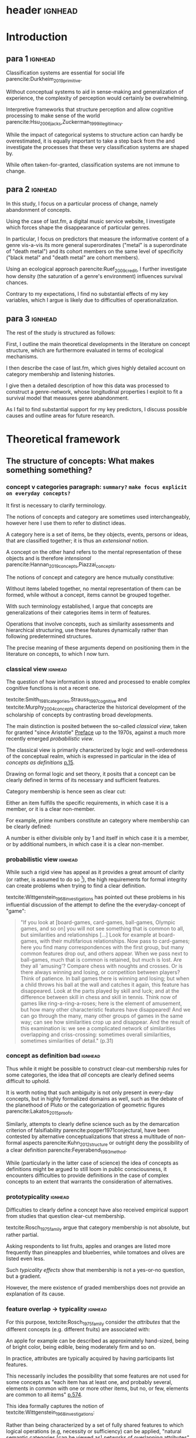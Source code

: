 #+latex_class: article_usual2
# erases make title
# #+BIND: org-export-latex-title-command ""

# fucks all the maketitlestuff just to be sure
# #+OPTIONS: num:nil
#+OPTIONS: toc:nil
# #+OPTIONS: toc:nil#+TITLE: #+AUTHOR: #+DATE: 
# #+OPTIONS: h:5




# -*- org-export-babel-evaluate: nil -*-

* header :ignhead:
#+latex: \input{./title_page}

# #+TOC: headlines 3
#+latex: \tableofcontents



* Introduction
** para 1 :ignhead:

Classification systems are essential for social life parencite:Durkheim_2019_primitive. 
# 
Without conceptual systems to aid in sense-making and generalization of experience, the complexity of perception would certainly be overwhelming. 
# 
Interpretive frameworks that structure perception and allow cognitive processing to make sense of the world parencite:Hsu_2006_jacks,Zuckerman_1999_illegitimacy. 
# 
While the impact of categorical systems to structure action can hardly be overestimated, it is equally important to take a step back from the and investigate the processes that these very classification systems are shaped by.
# 
While often taken-for-granted, classification systems are not immune to change. 


** para 2 :ignhead:
# 
In this study, I focus on a particular process of change, namely abandonment of concepts. 
# 
Using the case of last.fm, a digital music service website, I investigate which forces shape the disappearance of particular genres. 
#
In particular, I focus on predictors that measure the informative content of a genre vis-a-vis its more general superordinates ("metal" is a superordinate of "death metal") and its cohort members on the same level of specificity ("black metal" and "death metal" are cohort members). 
#
Using an ecological approach parencite:Ruef_2009_credit, I further investigate how density (the saturation of a genre's environment) influences survival chances. 
#
Contrary to my expectations, I find no substantial effects of my key variables, which I argue is likely due to difficulties of operationalization. 
#

** para 3 :ignhead:
# 
The rest of the study is structured as follows: 
#
First, I outline the main theoretical developments in the literature on concept structure, which are furthermore evaluated in terms of ecological mechanisms. 
# 
I then describe the case of last.fm, which gives highly detailed account on category membership and listening histories. 
#
I give then a detailed description of how this data was processed to construct a genre-network, whose longitudinal properties I exploit to fit a survival model that measures genre abandonment. 
#
As I fail to find substantial support for my key predictors, I discuss possible causes and outline areas for future research. 


* Theoretical framework
** The structure of concepts: What makes something something? 
*** concept v categories paragraph: ~summary?~ ~make focus explicit on everyday concepts?~


It first is necessary to clarify terminology. 
# 
The notions of concepts and category are sometimes used interchangeably, however here I use them to refer to distinct ideas. 
# 
A category here is a set of items, be they objects, events, persons or ideas, that are classified together; it is thus an /extensional/ notion. 
# 
A concept on the other hand refers to the mental representation of these objects and is therefore /intensional/ parencite:Hannan_2019_concepts,Piazzai_concepts. 
# 
The notions of concept and category are hence mutually constitutive: 
# 
Without items labeled together, no mental representation of them can be formed, while without a concept, items cannot be grouped together. 
# 
With such terminology established, I argue that concepts are generalizations of their categories items in term of features. 
#
Operations that involve concepts, such as similarity assessments and hierarchical structuring, use these features dynamically rather than following predetermined structures. 
#
The precise meaning of these arguments depend on positioning them in the literature on concepts, to which I now turn. 

# ~is apple an item~
# ~is easier to explain that way~
# ~if i say concept typicality, i need relations between concepts first~
# ~check what terms Rosch uses~


*** classical view :ignhead:
# 
The question of how information is stored and processed to enable complex cognitive functions is not a recent one. 
#
textcite:Smith_1981_categories,Strauss_1997_cognitive and textcite:Murphy_2004_concepts characterize the historical development of the scholarship of concepts by contrasting broad developments. 
#
The main distinction is posited between the so-called /classical view/, taken for granted "since Aristotle" [[parencite:Smith_1981_categories][Preface]] up to the 1970s, against a much more recently emerged /probabilistic view/. 
# 
The classical view is primarily characterized by logic and well-orderedness of the conceptual realm, which is expressed in particular in the idea of /concepts as definitions/ [[parencite:Murphy_2004_concepts][p.15]].  
#
Drawing on formal logic and set theory, it posits that a concept can be clearly defined in terms of its necessary and sufficient features. 
# 
Category membership is hence seen as clear cut: 
# 
Either an item fulfills the specific requirements, in which case it is a member, or it is a clear non-member. 
# 
For example, prime numbers constitute an category where membership can be clearly defined: 
# 
A number is either divisible only by 1 and itself in which case it is a member, or by additional numbers, in which case it is a clear non-member. 
# 

*** probabilistic view :ignhead:
While such a rigid view has appeal as it provides a great amount of clarity (or rather, is assumed to do so [fn::A more situated analysis might evaluate the taken-for-grantedness of the classical view through a theoretical lens of logocentrism parencite:derrida2016grammatology or a bureaucratic institutional logic parencite:thornton_2012_logics]), the high requirements for formal integrity can create problems when trying to find a clear definition. 
# 
textcite:Wittgenstein_1968_investigations has pointed out these problems in his influential discussion of the attempt to define the the everyday-concept of "game":

#+begin_quote
"If you look at [board-games, card-games, ball-games, Olympic games, and so on] you will not see something that is common to all, but similarities and relationships [...] Look for example at board-games, with their multifarious relationships. Now pass to card-games; here you find many correspondences with the first group, but many common features drop out, and others appear. When we pass next to ball-games, much that is common is retained, but much is lost. Are they all 'amusing'? Compare chess with noughts and crosses. Or is there always winning and losing, or competition between players? Think of patience. In ball games there is winning and losing; but when a child throws his ball at the wall and catches it again, this feature has disappeared. Look at the parts played by skill and luck; and at the difference between skill in chess and skill in tennis. Think now of games like ring-a-ring-a-roses; here is the element of amusement, but how many other characteristic features have disappeared! And we can go through the many, many other groups of games in the same way; can see how similarities crop up and disappear. And the result of this examination is: we see a complicated network of similarities overlapping and criss-crossing: sometimes overall similarities, sometimes similarities of detail." (p.31)
#+end_quote

*** concept as definition bad :ignhead:
# 
Thus while it might be possible to construct clear-cut membership rules for some categories, the idea that /all/ concepts are clearly defined seems difficult to uphold.
#
It is worth noting that such ambiguity is not only present in every-day concepts, but in highly formalized domains as well, such as the debate of the planethood of Pluto or the categorization of geometric figures parencite:Lakatos_2015_proofs.
# 
Similarly, attempts to clearly define science such as by the demarcation criterion of falsifiability parencite:popper1971conjectural, have been contested by alternative conceptualizations that stress a multitude of non-formal aspects parencite:Kuhn_2012_structure or outright deny the possibility of a clear definition parencite:Feyerabend_1993_method. 
# 
While (particularly in the latter case of science) the idea of concepts as definitions might be argued to still loom in public consciousness, it encounters difficulties to provide definitions in the case of complex concepts to an extent that warrants the consideration of alternatives. 

*** prototypicality :ignhead:

Difficulties to clearly define a concept have also received empirical support from studies that question clear-cut membership. 
#
textcite:Rosch_1975_family argue that category membership is not absolute, but rather partial. 
#
Asking respondents to list fruits, apples and oranges are listed more frequently than pineapples and blueberries, while tomatoes and olives are listed even less. 
#
Such /typicality effects/ show that membership is not a yes-or-no question, but a gradient. 
# 
However, the mere existence of graded memberships does not provide an explanation of its cause. 

# However, graded memberships still leaves open the question of how a concept (for example, fruit) is structured. 
# 


# without concept, items cannot be labelled together



*** feature overlap -> typicality :ignhead:

For this purpose, textcite:Rosch_1975_family consider the /attributes/ that the different concepts (e.g. different fruits) are associated with: 
# 
An apple for example can be described as approximately hand-sized, being of bright color, being edible, being moderately firm and so on. 
# 
In practice, attributes are typically acquired by having participants list features. 
# 
This necessarily includes the possibility that some features are not used for some concepts as "each item has at least one, and probably several, elements in common with one or more other items, but no, or few, elements are common to all items" [[parencite:Rosch_1975_family][p.574]]. 
# 
This idea formally captures the notion of textcite:Wittgenstein_1968_investigations: 
# 
Rather than being characterized by a set of fully shared features to which logical operations (e.g, necessity or sufficiency) can be applied, "natural semantic categories [can be viewed as] networks of overlapping attributes" [[parencite:Rosch_1975_family][p.575]].
# 
Graded membership of items can hence be explained as "the extent to which they [...] have attributes which overlap those of other members of the category" (ibid.). 
# 
The "attributes of other members of the category" can then be abstracted into a generalization which consists of the features that are typical of the category (e.g. fruit): 
# 
The reason then why olives and tomatoes are /atypical/ fruit is that they lack or have only few fruit features (e.g. sweetness, bright-colored, approximately hand-sized), while these features are strongly present in apples and oranges which therefore receive high typicality values. 

# These /feature lists/ can then be used to generate abstractions for each concept by weighing how much each feature was listed for a particular concept. 

*** exemplar vs prototype theory :ignhead:

textcite:Smith_1981_categories and Murphy (citeyear:Murphy_2004_concepts,Murphy_2016_exemplar) refer to these abstractions of feature lists as the /prototype/ theory. 
# 
An alternative theory is the /exemplar/ approach. 
# 
While both rely on the features of items for categorization, the exemplar approach differs in that it does not assume that abstractions are formed but rather posits that many item instances are stored. 
# 
For example, the concept of an orange is then not seen as an abstraction of features, but as the set of objects label as oranges that an individual has encountered so far. 
# 
Exemplar theories can explain the limitations of the classical view (in particularly variation in typicality) however the emphasis on specific instances may underestimate the propensity to generalize [[parencite:Markman_1999_representation][p.247]] or provide only limited explanation of induction parencite:Murphy_2016_exemplar. 
# 
While there are certainly occasions where people rely on specific instances, the current study focuses on everyday concepts in which I consider generalization as proposed by the prototype view to be more adequate. 


*** schema ~currently unclear what level of orange/fruit is~ :ignhead:
# 
So far the prototype theory has been presented as a /feature list/ in which features may differentiated by their importance to the concept. 
# 
However, some features are difficult to represent coherently in an unstructured list. 
# 
For example, the color of a typical fruit can be red or yellow, but hardly both at the same time. 
#
To capture such variation, textcite:Markman_1999_representation has proposed "structured representations" as a specialization of the prototype view; I refer to this view here however as the /schema/ approach as this term seems to have become more established parencite:Murphy_2004_concepts). 
#
In this view, a concept has a number of dimensions (or slots) in which all possible values are weighted by typicality.
# 
This notion of typical values can be captured more precisely through the concept of a /probability distribution function/, which specifies the probability (typicality) for each position on a slot. 
# 
Probability distributions can be defined over nominal, ordinal or continuous slots. 
# 
For example, the "color" slot of the concept of fruit displays the highest values for bright colors such as red or yellow whereas darker colors like green or brown receive lower values. 
# 
The 'size' slot would give highest values to medium, (apple- or orange-sized) fruits, while the extremes (very small, e.g. berries or  very large, e.g. pineapples) would receive lower values. 
#  
A complete schema of a concept can therefore be conceptualized as a collection of probability functions which for each slot describe the typicality of possible values. 
# 
The contribution of the schema view is hence a refinement of the prototype view as the slots are in many aspects equivalent to features. 
# 
Just as it is not necessary that all concepts have the same features, it is not necessary that all have the same slots: 
# 
Typicality ratings of a ~category member~ (e.g. apple to fruit) does then depend both on how many slots are "alignable" [[parencite:Markman_1999_representation][p.131]] between the item and the prototype as well how well the probability distributions of these alignable differences coincide.[fn::Schemas also allow the specifications of relations between slots. For example, it is not the entire orange that is edible, but only the pulp, whereas in the case of apples, the peel is edible as well. While such specifications allow to describe concepts in much more detail, they require an account of the structure (in this case, that fruits are  have a peel and pulp). In terms of everyday concepts, in particular the musical genres investigated in this study, an account of the internal structure beyond features (or their probability distributions) has not yet been developed.]



# which - given the probabilistic framework that replaced the classical view - can vary in the degree to which they are associated with the concept.
# 
# For example, the feature of sweetness may be a highly influential one for the concept of fruit, that of size might be moderately important, and the thickness of the peel might only have limited influence. 
# # maybe add schema stuff here
# Exemplar theory however argues sees concepts as collections of objects. 
# # 
# Each encounter with an object is stored, resulting in large list of objects experiences to which new instances are compared. 



** Relations between Concepts
Concepts are not just relevant in terms of their features, but also in terms of their relation to other concepts. 
#
One way in which concepts can be considered to be linked is by their degree of abstraction:
# 
The concepts "fruit", "apple" or "Elstar" can all refer to the same object, however the concepts differ in their degree of specificity. 
# 
The question hence arises how these different levels of abstraction are related to each other.[fn::Questions such the relation between everyday situations and level of specificity or individual-level variation in specificity constitute separate issues which are discussed by [[textcite:Murphy_2004_concepts][p.197]].]
# 

*** Hierarchical Relations: tree structure bad ~necessary?~ :ignhead:
# add references? 

# "Animals" for example refers to a much more general category than does "mammals", while "dogs" and "cats" are even more specific concepts. 
# #
# What is however less obvious is the relations between these concepts at different levels of abstraction. 
# 
The example of a plant taxonomy shows a well ordered hierarchical structure that represents a tree parencite:Collins_1969_retrieval. 
# 
In such a model, a general concept stem branches out into a few sub-concepts, which in turn are the basis for even more fine-grained twig-like concepts. 
#
At each level, a concept has one (and only one) superordinate concept from which it inherits features.
# 
Category memberships is therefore transitive as all Elstars and Jonagolds are apples as well as fruits, and all apples are fruit. 
#
Furthermore, there is no "cross-branching" between once separated concept links: no apple is also a member of the "vegetable" category. 
# 
An valuable contribution of this perspective is its ability to explain the location of feature values. 
#
In particular, it posits that features are only stored at the level of abstraction for which they are relevant, and "passed down" the branches parencite:Collins_1969_retrieval. 
# 
For example, it argues that we do not need to store the feature "is edible" for every fruit we have a concept of separately, but that the "is edible" feature is stored only once in a general "fruit" class which all specific fruit concepts inherit. 
#
However, this model has the substantial requirement of explicitly stored links between different levels to allow concepts to retrieve features of their superordinates. 
# 
While such hierarchical structure is a computationally efficient way of storing information, its relatively high rigidity raises the question if such a structure would be flexible enough for use in everyday life.[fn::The scholars most associated with the taxonomic feature structure, textcite:Collins_1969_retrieval seem to have been aware of the limited applicability of the strictly hierarchical conceptualization (p.242, also see [[textcite:Quillian_1966_memory][p.6]] and [[textcite:Quillian_1988_memory][p.88]]). However this has not prevented scholars both approving parencite:Hannan_2019_concepts and disapproving parencite:Sloman_1998_tree,Steyvers_2005_structure,Murphy_2004_concepts from characterizing the tree model as a /general/ model of conceptual structure. It seems to me that such characterization might be motivated by different topics of interest, such as explicitly institutionalized classification systems in the former contrasted against flexible categorization in everyday life in the latter. Another view is proposed by , [[textcite:Markman_1999_representation][p.93]] who argues that the limited processing power in the 1950s and 1960s constituted a technical constraint which turned the practical issue of efficient information storage into a theoretical consideration.]

# caution is advised in the judgment of how far such well-orderedness is generally applicable

*** computational :ignhead:
textcite:Murphy_2004_concepts provides two reasons against explicitly stored hierarchical linkages. 
# 
First, /typicality effects/ are present in hierarchical links as well (p.208). 
# 
Judgments for typical items are generally stronger or faster, whether they concern membership ("a robin is a bird" is evaluated faster as "a penguin is a bird") or feature inference ("birds have an ulnar artery, therefore robins have an ulnar artery" is rated more believable as "birds have an ulnar artery, therefore penguins have an ulnar artery"). 
# 
Membership verification can even violate the tree structure: the statement "a dog is an animal" can be faster validated than the statement "a dog is a mammal", although the hierarchical tree model would posit the opposite as the former statement requires more paths to be traveled. 
# 
Secondly, /transitivity violations/ give raise doubts to how strictly membership is passed downwards the branch: 
#
While respondents agree that seats are furniture, and car seats are seats, they deny that car seats are furniture (p.207). 
#
# Third, in some occasions statements that would require multiple paths to be traversed are evaluated /faster/ than statements that require less paths.
# # 
# For example, 

*** overlap 
Due to these arguments that question the existence of stored explicit links between different levels of abstraction, he argues that instead hierarchical relationships are computed on the spot due to feature overlap (p.207). 
#
In this line of reasoning, concepts are considered similar if they are associated with similar features. 
#
While this approach does away with the cognitive economy of a hierarchical order in which features are stored only once, it provides the flexibility to arbitrarily juxtapose concepts. 
# 
Feature overlap can then explain the phenomena that pose problems for the pre-stored view: 
#
As robins are more typical birds than penguins, inferences between the a typical concept and its superordinate flow easier as it resembles the prototype stronger than an atypical one. 
# 
Similarly, while car seats share some features with furniture and some with car seats, car seats and furniture do have a substantial feature overlap, resulting in the rejection of membership of the former in the latter. 
# 
Additionally, the animal concept may be more familiar than the more technical mammal concept, ~resulting in greater feature overlap (does not follow~).

*** hierarchy conclusion
# 
There thus are substantial reasons to prefer the computational view of hierarchical structure. 
# 
A certain similarity of /feature matching/ can be seen as the basis of both concept typicality and concept structure. 
# 
As this approach rejects predetermined concept meaning (in terms of definitions) and pre-stored hierarchical structure, it highlights the flexibility and improvisation characteristic of everyday life. [fn::This is not to say that this approach is nearly complete, as it in particular lacks relations between features and context effects, as well as an account of the actual process of  feature matching parencite:Medin_1993_respects. Nevertheless, it provides a solid grounding to investigate conceptual structure.]

 between concept meaning in terms of features and conceptual structure can thus be seen as neither are fixed a priori and 

** Spatial models
~is it clear that distance = similarity?~ 
*** content
Next to feature based approaches that view "natural semantic categories [as] networks of overlapping attributes" [[parencite:Rosch_1975_family][p.575]], an alternative exists in the form of /spatial models/. 
# 
These approaches argue that the features create a semantic space, in which concepts are located as points parencite:Rips_1973_semantic,Shepard_1962_mds1 or regions parencite:Ashby_1988_unified,Hannan_2019_concepts (sometimes the phrase "space" or "spatial" is used metaphorically; here I focus on theories that explicitly utilize spatial properties to model concept structure). 
#
This assumption may seem negligible, it however results in far-reaching consequences, both theoretical and measurement-wise.
# 
For concepts to be located in a space, they need to have the same properties.
# 
While this seems theoretically hard to justify from the perspective of textcite:Wittgenstein_1968_investigations and textcite:Rosch_1975_family, these are of less influence and do not pose a practical problem if it is not features that are known, but pairwise similarity judgments, measurement of stimuli confusion or measures of word similarity based on co-occurence with other words. 
# 
In these cases, multidimensional scaling can be used to find latent dimensions that (nearly) explain the dissimilarities, confusion ratios or similarities. 
# 
textcite:Rothkopf_1957_similarity finds morse code confusion to be structured by length and relative number of short and long tones, and textcite:Rips_1973_semantic find similarity ratings between birds to be based on size and ferocity (for a discussion of scaling of similarities based on co-occurrence, see [[textcite:Murphy_2004_concepts][p.426]]).
# 

*** limitations points
While such scaling approaches can provide insights (although one might speculate that the illustrative power has also contributed to their success), as a general theory of concept structure they entail limitations. 
# 
For one, as scaling solutions generally only result in a low number of interpretable dimensions [[parencite:Markman_1999_representation][p.43]], which generally do not include shared features (for example in the case of birds the fact that birds have wings, beaks and generally fly).
#
Furthermore, textcite:Tversky_1977_similarity has argued that similarity judgments do often violate metric assumptions of spaces such as symmetry and triangle inequality. 
# 
Symmetry posits that the similarity is independent of direction, however North Korea is rated more similar to China than China is to North Korea. 
# 
Triangle inequality demands that the distance between two points cannot be larger that the sum of the distances between each of the two points and a third point, which however does not hold for similarity ratings between Jamaica, Cuba and Russia: 
# 
Both Jamaica and Cuba as well as Cuba and Russia are rated fairly similar, Jamaica and Russia are however rated less similar as would be admissible under the assumption of triangle inequality; positioning them as points in a metric space can therefore not adequately represent similarity ratings (additional more technical limitations of the view of concepts as points in metric spaces is given by best fitting distance metrics parencite:Tversky_1982_similarity,Gati_1982_dimensions and nearest neighbor analysis cite:Tversky_1986_neighbor).
# 

*** limitation probability densities
#
However, when concepts are seen as /regions/ instead of points positioned in a semantic space, the limitations raised by textcite:Tversky_1977_similarity, textcite:Tversky_1982_similarity and textcite:Tversky_1986_neighbor do not apply. 
# 
This idea dates back to at least [[textcite:Smith_1981_categories][p.114]], and has been further developed by textcite:Ashby_1988_unified and textcite:Hannan_2019_concepts. 
# 
In this approach, concepts are defined as a probability density function over the semantic space [[parencite:Hannan_2019_concepts][p.70]], in which regions with high values are more typical. 
# 
On the first sight, this may seem similar to the schema approach, which uses probability distributions to model the typicality of feature values. 
# 
The key distinction is however that the schema approach views the slots as independent and therefore defines a separate probability distribution for each slot, while the probabilistic spatial approach defines a single /multivariate/ probability distribution over the entire space. 
# 
While in the case of the schema model the complexity of a concept grows linearly with the number of slots, in the case of the probabilistic spatial model the complexity grows exponentially as all possible feature combinations have to be considered. 
# 
This "combinatorial explosion" [[parencite:Murphy_2004_concepts][p.46]] does not only "greatly increase the complexity of [probabilistic] metric representations" [[parencite:Smith_1981_categories][p.114]], it also makes the theoretical assumptions that feature /combinations/ are central for concept storage and processing. 
# 
textcite:Murphy_2004_concepts however sees evidence for the use of feature combinations only in rare occasions, such as concepts in which a feature correlation is the only distinguishing property parencite:Malt_1984_correlated or explicit definitions in which feature values are logically combined parencite:Medin_1982_correlated and therefore considers the importance of feature combinations for everyday concepts as limited (p.118).
# 
While there seem to be theoretical concerns with the probabilistic spatial approach, there is no reason reject it completely (as [[textcite:Markman_1999_representation][preface]] argues, no single approach can explain every cognitive phenomenon)
# 
Given the novelty its most recent formulation by textcite:Hannan_2019_concepts, empirical work is needed to specify the area in which it can be most effectively utilized. [fn::Given that textcite:Ashby_1988_unified has focused /perceptual/ rather than conceptual similarity, it might be useful in this area.]



** Ecological Dynamics

*** original ecological general :ignhead:
# 
Concepts do not exist in a vacuum, and as all social structures are subject to change. 
# 
Recently, insights from organization ecology parencite:Hannan_1977_ecology,hannan89_organ,Hannan_1992_dynamics,Singh_1991_change have been applied to population of concepts parencite:Ruef_2000_emergence,Ruef_2004_demise,van_Venrooij_2015_ecology. 
# 
This approach allows to study an entire population of concepts rather for example than focus on a few case studies. 
#
It is however worth to first summarize the original research program which focused primarily on long-term industry developments parencite:Hannan_1977_ecology,Hannan_1992_dynamics. 
# 
Here the primary forces that are seen to shape the survival chances of an organization are competition and legitimation. 
# 
textcite:Hannan_1977_ecology have argued that both can be inferred from density, which described the number of organizations at a given point in time. 
# 
Legitimation is hypothesized to be the shaping force in times of low densities: 
# 
As new industries develop, they lack still lack recognition, and an increase in organizations operating in the sector increases founding rates and enhances survival prospects as it indicates acceptance of the form. 
#
However, when the an industry is established, an increase in the number of organizations now increases competitive pressure, and therefore increases the risk of failure and decreases founding rates. 
# 
While the specific operationalization of legitimation and competition as a function of density has been both critiqued on theoretical grounds parencite:Zucker_1989_legitimacy and lost relevance due to increasing inclusion of actual measurements of legitimation parencite:Zuckerman_1999_illegitimacy,Rao_1994_reputation,Rao_2005_crossing, the overarching theoretical importance of considering competition and legitimation has remained central to studies of organizational populations cite:Kennedy_2008_counted and classification systems parencite:van_Venrooij_2015_classifications,Piazzai_concepts. 
#


*** focus on selection :ignhead:
Additionally, a central aspect of the ecological paradigm lies in its focus on /selection/ parencite:Hannan_1977_ecology. 
#
In the original framework, organizations (or in this case, concepts) are seen as heavily constrained by their initial configurations. 
# 
While previous literature has investigated concept emergence parencite:Ruef_2000_emergence,van_Venrooij_2015_ecology, less research exists on the causes of selection (but see textcite:Lounsbury_2004_sources for a focus on power, and textcite:Ruef_2004_demise for a focus on a single organizational form). 


*** applicability :ignhead:
# 
How are these considerations of industry structure relevant to a group of concepts? 
# 
One can discern clear similarities when realizing that concepts operate in a similar way as formal organizations in that they can be argued to compete over another limited resource, namely attention parencite:Piazzai_concepts. 
#
With limited cognitive abilities parencite:Martin_2010_ant, concepts that offer advantages for audiences can be expected to fare better in this competition over mental capacities parencite:Zuckerman_2017_revisited. 
# 
The key question therefore becomes what properties of concepts make them more likely to receive audience attention. 
#
In this regard it is distinguish multiple different ways in which concepts differ in terms of their informative content and their relationships to other concepts. 
#

** Hypotheses
When we recall the (semi-)lattice structure outlined above, we can see first that concepts differ in distance to their superordinate, such as robins and penguins in relation to birds. 
#
As "robin" are more typical birds, the concepts encodes less information than "penguins": 
# 
If we have an animal described to us as "like a robin", we have less information about it than if it is described to use as "like a penguin". 
# 
This distance from the superordinate is characterized as /informativeness/ parencite:Piazzai_concepts,Hannan_2019_concepts. 
#
Following the previous literature, I posit a quadratic relationship between informativeness and survival chances: 
#
Concepts that add little to already existing concepts can be expected to fail, but the same can be expected for extremely informative concepts the high learning costs of which is not adequately compensated by their limited utility. 


#+latex: \bigbreak
#+latex: \noindent
*Hypothesis 1*: Informativeness affects survival chances in a quadratic way as moderately informative concepts are most likely to survive. 


The informative relationships to concepts on the same level (the cohort) needs also be considered.
# 
The degree to which concepts differ from the genres which have the same parents has been coined /distinctiveness/ parencite:Hannan_2019_concepts.
# 
Here I again follow the literature and expect a purely linear relationship: 

#+latex: \bigbreak
#+latex: \noindent
*Hypothesis 2*: More distinctive concepts are more likely to survive. 
#+latex: \bigbreak
*** ecology stuff :ignhead:
# 
Next to these relationships of informative content, it is necessary to consider ecological arguments of density dependence. 
#
Here I again expect a quadratic relationship: 
# 
Concepts in unpopulated cohorts can be expected to have their survival chances enhanced by the presence of other concepts, whereas concepts in well-established cohorts are more likely to face competitive pressures. 


#+latex: \bigbreak
#+latex: \noindent
*Hypothesis 3*: Density has a quadratic effect on survival chances with enhancing them in low density regions and diminishing them in high density regions. 
#+latex: \bigbreak
While I do not use a formal measure of legitimation, I argue that legitimation can be inferred from parent popularity. 
#
Concepts whose parents are widely established can be expected to be more likely to survive (as parent popularity likely increases the density, the latter has to be controlled for).  

#+latex: \bigbreak
#+latex: \noindent
*Hypothesis 4*: Legitimation increases the survival chances of a genre in a linear fashion. 


* Data and Methods
** About last.fm
*** general :ignhead:
Last.fm [fn::https://www.last.fm] is a digitial music service website, which provides users a number of ways to organize their music listening activities. 
# 
Founded in 2002, it grew to more than 50 million users a decade later, but has been waning since, presumably due to the emergence of other music streaming services. 
# 
While Last.fm initially hosted internet radio streams, it did not provide on-demand selection of specific works that emerging competitors such as Spotify, Deezer and Google Play provided. 
#
Most importantly for this study, last.fm allows users to track the songs they play on various devices by  /scrobbling/ them to last.fm, which over time builds up a unique listening history [fn::last.fm also has social network features which allow to befriend other users and exchange messages. While the spread of music through social networks is worth investigating, social network data is only accessible publicly to a very limited extent, and even less is available of its the longitudinal development.]. 
# 
The website provides a variety of services to analyze one's music consumption patterns such as weekly reports of favorite songs and artists, and gives recommendations for similar music.
#
# Of central importance is also the last.fm API (Application programming interface), which (while by current standards relatively slow) allows access to large amounts of highly detailed information. 

*** labelling :ignhead:

# 
Another way in which users can shape their music consumption on last.fm is through a labeling system:
#
last.fm allows users to freely label songs, artists and tracks with so-called tags. 
#
It is primarily this lack of limitations that distinguishes the categorizations of last.fm from those of other platforms.
# 
In the case of Spotify and Allmusic, genre, style and mood classifications are provided by the musical industry. 
#
Where users have influence, for example in the case of Discogs, they have to select genres from an explicitly  defined classification system which in turn are also subject to control by other users or moderators to ensure correct classification parencite:Piazzai_concepts. 
# 
last.fm however allows users to tag songs, albums and artists without restrictions. 
#
As one might expect this, this opportunity produces vast amount of tags.
#
While familiar concepts such as rock (along its variants of alternative, classic and indie rock), rap, metal, punk, dance or electronic are the most widely used ones, a much larger number of much more specific tags are present as well: 
# 
"Italian progressive rock", "punk noise hardcore rocknroll" and "neoclassical darkwave" are examples of highly specific combinations of established genres. 
#
However, since there are no restrictions, tags can also reflect sentiments ("most loved", "i want back to the 60s", "sweetncatchy") or other works ("green eggs and ham") or refer to seemingly trivial features ("title is a full sentence", "why on earth is this just a bonus track"). 
# 
As such, the tags of last.fm constitute (or given its decline in current years, constituted) a diverse conceptual ecology. 
#
Given the low extent of formal structuration and absence of explicit guidelines, it seems likely that mechanisms involving the information content of the concepts have substantial impact[fn::It is however worth pointing out that it is not clear who exactly performs the labeling and therefore might be possible that 'behind the scenes' substantial amount of labeling are not performed by users, but by industry actors. While there are certainly more forces in category creation involved than can be accounted in this study, there is no reason to assume that actors involved in other processes do not also process the genres in terms of features, which are focused in this study.].

*** features :ignhead:
#
Given such extensive opportunities for categorizations, nearly all songs have multiple tags (those which are only member of one category are songs with very low playcounts).
#
Last.fm therefore weights tags based on the frequency with which they were assigned: 
#
Tags that are often given to a track, artist or album are given high weights and are displayed (without weights) on the respective site to provide genre information to users. 
#
However, weights for all (not just the most popular ones that are listed on the websites) are available via the API (Application Programming Interface)[fn::https://www.last.fm/api/].
#
Here the most frequent tag is given the weight 100, while less popular ones receive lower weights. 
#
It is not explicitly stated how tags are weighted, but the distribution of tag weights for songs with few tags shows spikes at 20, 25 and 33 and 50, which makes me fairly confident that weights are assigned in a linear fashion: 
#
As the most popular tag receives a weight of 100, all subsequent ones are weighted by how frequently they were assigned compared to the most popular one (this also seems likely as (unpopular) songs can have multiple tags with weights of 100, which would be plausible if these are all given once). 
# more sources
To standardize the degree of membership, I calculate the proportion of each tag weight to the sum of tag weights given to the song (for example, a tag with weight 50 gets a stronger relative weight when only one other genre is present, compared to when multiple other genres with similar weights are present). 
# 
It is therefore possible to estimate the gradient of each membership, which is rare in the case of music classification (for example, genre membership in the more formalized classification systems of Discogs or Allmusic is binary). 
#


** The Music Listening Histories Dataset
*** general :ignhead:
#
Next to information about the tags and their frequencies, the last.fm API also provides access to a users listening history accumulated over his or her time of using the service.
# 
This is a key distinguishing feature from other services that collect such listening histories (such as Spotify or Google Play), for which third parties have to acquire explicit authentication from each user individually. 
#
On last.fm however, users (formally) agree to their listening history being publicly accessible signing up. 
#
textcite:Vigliensoni_2017_mlhd have therefore used the last.fm API to construct a the Music Listening History Dataset (MLHD), which consists of the listening logs of 582,703 random last.fm users with a a total of 27 billion listening events. 
#
To be included, each of the users has to have a total playcount of 7300, corresponding to an average of ten songs every day for a period of two years. 
# 
To maintain degree of cultural consistency I limit my selection to users that have listed the United States as their country of residence, which with around 98,432 users contributes the largest amount of users to the MLHD. 
# 
Due to computational limitations, I select a random subset of 26,231 US users. 

*** bias :ignhead:
While textcite:Vigliensoni_2017_mlhd have sampled the users randomly, such a big data source does not constitute a representative sample in the traditional sense. 
#
First, the very use of last.fm is obviously not evenly spread along socio-demographic lines:
#
Younger (the average age in the sample is 25) and male (men contribute 58%, women 23%, 18% undeclared) demographics are very clearly over-represented.
#
Secondly, the requirement of a playcount of at least 7300 requires that users are avid music consumers, which likely skews the selection to favor consumers whose taste can be described as voracious parencite:Sullivan_2006_voracious. 
# 
Third, there is no information on socio-economic indicators, albeit given that voraciousness is linked to educational qualifications and social status (ibid.) one could likely expect a skew towards upper social strata. 

*** contra-bias :ignhead:
# 
However, such sample bias do not necessarily limit the ability to investigate the development of genres. 
#
As the interest lies in the survival chances of concepts rather than the properties held on a personal level, it has to be considered how the biased sample affects this goal. 
#
From this point of view, the focus on voracious consumers might be a benefit as it highlights those which are heavily invested in music. 
# 
Such avid consumers are likely to have a well-developed sense of their areas of interest enabling them to evaluate the cultural fit of new or existing categories and thereby exerting relatively strong influence on a genre's survival chances.
# 
Additionally, highly active last.fm might actually be the best way to study categories coined or established through last.fm's tagging system. 

*** log processing :ignhead:
#
The dataset consists of a file for each user, with each line constituting a listening event. 
#
Each listening event in turn consists of a time stamp and MusicBrainz IDs (an identification system developed by the MusicBrainz Project) of the song, the album and the artist, to the extent that each was available at the time of dataset construction. 
# 
As my operationalizations of genres as prototypes which describe a probability distribution over feature values, I only use listening events for which an MBID of the song is present[fn::Due to the particular technical setup I use I can currently not precisely estimate how many listening events do not have a song MBID and are therefore dropped. However, I do not think this poses a substantial issue: First, manual inspection of some logs seems to indicate that song MBIDs are generally present, it is rather album MBIDS that seem to be missing. Second, songs lack MBIDs presumably due to their rarity (such as old recordings) and are therefore unlikely to be influential in defining genres.]. 
# 
This results 1,034,669,879 listening events for the 26,231 users, or 39,445 on average. 
# 
This 1 billion of listening events is spread over 4,150,846 unique songs in a highly skewed way. 
#
To obtain genre membership information, I queried the last.fm tag API for the 3.2 million most listened songs  which account for 98.5% of the listening events.
#
Furthermore I used the MusicBrainz API retrieve information on release dates, which is not provided by last.fm. 
#
For 97% songs, both of these queries were successful, which resulted in 3,136,615 songs for which genre membership is available. 
#
In total there are 885,630 tags associated with the 3.1 million songs. 
# 
I will describe later on how these are filtered down. 

# Last.fm however was no exclusive place for avant-garde audiences, as mainstream artists and established genres are ~strongly present~. 
# # 
# Awarded multiple times for its innovativeness, last.fm stood for a time period in the 2000s for a new way of consuming and interacting with music. 
# # 
# New genres in this period of time are likely to have left a trace in the digital listening logs
# TRUE BUT THEN LOGS DON"T SAY ANYTHING ABOUT THEIR CHANCES

** AcousticBrainz and Prototype construction
# unclear if lfm uses acoustic features

*** prototypes more justifiable than exemplars :ignhead:

One might (correctly) argue that it is already possible to generate a model of the semi-lattice structure of genres without reference to their attributes. 
#
It is for example possible to use the song-tag links to generate measures of co-occurence to infer a genre hierarchy:
#
Genre X might be a subset of genre Y if most or all songs of genre X are also members of the much larger genre Y. 
#
However, such a definition is /extensional/ and corresponds more to the exemplar model than an /intensional/ feature-based prototype parencite:Murphy_2004_concepts. 
# 
It would therefore be much more cognitively expensive as large numbers of objects would have to be stored, whereas a prototype is much more compact and hence cognitively processable due to its level of abstraction  [fn::It is nevertheless worth noting though that such co-occurrence likely constitutes the underlying principle of last.fm's recommendation system as there is no indication that last.fm anywhere uses musicological features.]

*** actual features :ignhead:
 # (and more importantly, the meaning vis-a-vis other genres) 
A thoroughly theoretically-informed cognitive model therefore requires information regarding the features of the items, from which then (as category memberships are known) prototypes can be inferred. 
#
For this purpose I use the AcousticBrainz project [fn::https://acousticbrainz.org], a joint effort of the Music Technology Group at Universitat Pompeu Fabra in Barcelona and the MusicBrainz Project aiming to provide detailed musicological information on a large number of tracks. 
#
AcousticBrainz provides information on two levels: 
# 
Low-level data is comprised of more technical characteristics such as measures for loudness, dynamics and spectral shape of a signal, rhythm descriptors and tonal information such as keys and scales, which results in hundreds of variables whose specific meaning is hard to discern. 
#
High-level data however consists of summarizing constructs based on the low-level data obtained through supervised machine learning. 
# 
As evaluating the highly technical aspect of low-level musicological data generation is beyond the scope of this project, I exclusively use the high level-data as I assume that it captures meaningful differentiation in terms of how songs sound. 
#
In particular, I use 12 dimensions of the high-level data which describe each track in terms of danceability, gender (of vocals), timbre, tonality, voice (contrasted against instrumentality), acoustic-ness (vs non-acoustic), aggressiveness, electronic-ness (vs non-electronic), happiness, party-ness, relaxed-ness, and sadness. 
# 
Each dimension ranges from 0 to 1. 
# 

*** Data availability :ignhead:
# 
As the data of AcousticBrainz requires much more active processing than the mere registering done by last.fm and MusicBrainz, it is to be expected that coverage would be substantially worse. 
#
Of the 3.1 million songs for which genre metadata was retrieved from last.fm and MusicBrainz, only 1,318,900 had musicological information included by in AcousticBrainz. 
#
As there is likely some motivation to process more popular tracks, the 1.3 million tracks for which musicological information is available constitute 67% of the listening events.  
#
While coverage is therefore imperfect, I nevertheless assume this amount is sufficient to generate a general picture of the musical landscape in terms of acoustic features. 
#
As there is no way to use a song in genre construction without information about its features, I limit all substantial analysis to the the 1.3 million songs for which such feature information is available. 

*** kernel construction :ignhead:

#+label: dists
#+caption: Exemplarary probability distributions over feature space
#+attr_latex: :width 9cm :float wrap :placement {R}{0pt}
[[file:figures/ills.pdf]]

To construct a schema for a genre, I construct a separate probability distribution for each of the 12 high-level dimensions using kernel density estimation. 
# 
This approach is similar to constructing a histogram, but does not require fixed bins as each point (here, song) shapes the probability function in an area ~around it~ (see https://mathisonian.github.io/kde/ for an illustration). 
# 
Effectively, kernel density estimation smooths the histogram. 
# 
While no clear bins are required, a crucial parameter is the /bandwidth/, which for each point determine the type and range of influence on the overall probability function. 
# 
Large values smooth the distribution strongly, while small values result in more local variation in the eventual probability function. 
# 
I tried out a number of values, and found that a Gaussian (normal) kernel function with a bandwidth of 0.05 produces plausible results. 
# 
To account for gradient genre membership and variation in popularity, the contribution of each song to the kernel is furthermore weighted by its playcount and relative tag weight. 
# 
Using this kernel, I calculate the probability for each slot for seven equally-spaced points between 0 and 1. 
# 
While this eventually produces a result similar to a histogram, a key property of the smoothing operation is that at no point the density function is exactly zero, which is necessary for operations of probability distributions. 
# 
One might argue that such smoothing imputes values where actually none exist. 
# 
However given the narrow bandwidth, these values are extremely small (10^{-100} is no rarity), and primarily establish formal comparability rather than introducing bias. 
# 
The resulting probability distributions over the dimensions of exemplary genres are shows in figure [[dists]]. 


*** Contrast to Hannan, ~footnote?~ :ignhead:

It is worth pointing out to differences of this operationalization to the probabilistic spatial approach formalized by textcite:Hannan_2019_concepts. 
# 
Central to their approaches is to not analyze the features separately, but in combination with each other by constructing a metric feature space where each feature constitutes a dimension. 
# 
Concepts can then positioned as probability densities over the cells of the feature space. 
#
While there is a certain elegance to this approach as each concept only has a single probability function (unlike the here-used approach where a concept has separate ones for each dimension), this approach has crucial disadvantages. 
# 
As it assumes that feature /combinations/, rather than the feature values, form the basis of comparison, a typical feature of ambient music would then not be the mere absence of vocals, but absence of vocals /AND/ low timbre /AND/ low danceability (and so on for each dimension). 
# 
Even with a moderate amount of dimensions and values per dimension, such approach results in a "combinatorial explosion" of possible features: 
# 
With a logical minimum of two values per dimension, the 12 dimensions used here would require 2^12 = 4096 cells. 
#
To capture variation in bimodality and adequately represent the dimensions as continuous rather than binary [[parencite:Smith_1981_categories][p.120]], at least three values per dimension would be needed, which would result in 3^12 = 531,441 cells.
# 
The schema approach employed instead makes much more modest assumptions with 12*7 = 84 values per genre, which additionally capture each slot in much better resolution. 



*** Cutoffs :ignhead:
A number of cutoffs are introduced to construct meaningful genres: 
#
Songs where only considered if they had an weighted aggregate playcount greater than 8 to prevent the songs with little influence to slow down the analysis. 
# 
As all major measures are thoroughly weighted by playcount, I am fairly confident this does not bias the results. 
# 
Additionally, a tag needs to occur on at least 15 unique songs with a minimum absolute weight of 20 (maximum 100; indicating  a tag is used no less than a fifth of the maximum tag) and a minimum relative weight of 0.1 (maximum 1; indicating that at least 10 percent of all membership assignments go to the tag in question).
# 
This step both excludes idiosyncratic tags as well as ensures that genres have sufficient information to properly estimate similarity measures (discussed below) which might be biased if the content of a genre cannot be sufficiently established. 
# 
Furthermore, each genre needs at least 8 unique artists, and no more than 50% of the songs and 70% of the tag-weighted playcount is allowed to be of a single artist. 
# 
This step was implemented to exclude 'artist-genres' where last.fm users (or perhaps other parties) apparently felt the need to tag songs of famous artists (for example Eminem, Metallica, Rihanna) with the artist name [fn::While the process of institutionalization that turns a name into a category ("Kafkaesque", "Foucauldian", "Bourdieusian") is certainly worth investigating, the mere labeling of artistic works with their creators which seems to be the case here does not constitute such a process of abstraction.]
#

** Hierarchy construction
# 
*** KLD :ignhead:
#+label: kld
#+caption: KLDs between two normal distributions (range -4 to 4, \mu=0).
#+attr_latex: :width 9cm :float wrap :placement {R}{0pt}
[[file:figures/kld.pdf]]

While by now I have estimated the musicological content of all genres, this does not yet result in knowledge about their hierarchical structure. 
#
To infer such a asymmetric relationships, I combine the observation of textcite:Tversky_1986_neighbor that a concept is rated most similar to its superordinate with the recommendation of textcite:Hannan_2019_concepts to use the Kullback-Leibler Divergence as measurement of informativeness (the measure of how much a subordinate differs from its superordinate).
# 
The Kullback Leibler Divergence (KLD) is defined as 
\begin{equation*}
\ {\rm KLD} (P||Q) = \sum \limits_{x \in \mathbb{G}} P(x) \log \left( \frac{P(x)}{Q(x)} \right)
\end{equation*}
with P and Q as probability distributions defined over G features. 
# 
Intuitively, the KLD measures the cost to approximate P with Q. 
# 
It can also be seen as proportional to the likelihood that P is observed if the underlying process is truly described by Q parencite:Shlens_2014_kld.
#


Importantly, it is an asymmetric measure, meaning that the KLD between probability distribution P and Q differs from the KLD between Q and P. 
#
While this property is often undesirable, it is here crucial here as hierarchical relations are by definition directional [[parencite:Hannan_2019_concepts][p.55]], as a genre cannot be both superordinate and subordinate of another genre. 
# 
These asymmetric properties of the KLD are shown in figure [[kld]], which shows the cost of approximating different Ps with different Qs.  
# 
The dark blue colored diagonal indicates the low cost of approximating a distribution with a distribution similar (or identical) to itself (while the KLD between a distribution and itself is 0, 0.001 is added to all values facilitate visualization with a log-transformed color scheme). 
# 
The asymmetry becomes clear when comparing the top right with the bottom left corner. 
# 
In the top right corner, a very narrow Q (\sigma = 0.3) is used to approximate a very wide P (\sigma = 4) which is around an order of magnitude more expensive than the reverse case in the bottom left corner where a wide Q is used to approximate a narrow P. 
# 
The reason for this asymmetry can be illustrated in the extreme case of P(x) > 0 and Q(x) =0: 
# 
If the true process (Q) has a zero chance of generating event x, it is not possible for P, which has an x value greater than 0, to be generated by Q, turning the KLD infinite. 
# 
On the other hand, if the true process Q has Q(x) > 0, it is still possible to observe P(x) = 0.
# 
The asymmetries thus correspond to findings in the similarity literature parencite:Tversky_1977_similarity that specific items (narrow normal distribution) are judged as more similar to general items (wide normal distribution) than general items are judged similar to specific items. 


# 
To infer the asymmetric similarity between two genres, I calculate the Kullbach-Leibler Divergence for each component (danceability, timbre etc) separately and then sum up the twelve measures. 
# 
I repeat this process for all genre pairs which results in an asymmetric quadratic matrix.
# 


*** thresholds :ignhead:
# 
A judgment has to be made how the Kullback-Leibler divergences constitute concept-subconcept relationships. 
# 
It might be possible to set a fixed threshold under which every relation is considered a concept-subconcept relations, but this proved to be an unsatisfying: 
# maybe in footnote? separate sentences
# 
If a rather low threshold is chosen (KLD < 0.1), it is possible to estimate a set of concept-subconcept relations that appears plausible (in particular, most genres have a low number of parents), however large numbers of genres (~50%) are then excluded for further analysis as their lowest KLD lies above their threshold. 
# 
However, if the threshold is increased sufficiently to include all or most genres (KLD > 0.3), parent-child relationship increase by order of magnitudes, resulting in network densities (the number of actual links divided by the number of possible links) of up to 0.2. 
# 
Large amount of out-going links (out-degrees) are to some extent plausible for the most general genres (in this case, rock and metal) as these are likely to have dozes of children (for example in the final dataset, there are 110 genres which contain the string "metal", and 146 which contain "rock"). 
# 
However, it is implausible that many genres have dozens of parents, which is inadvertently the case when using a high threshold:
# 
While it is certainly possible for genres to have multiple parents, it seems implausible that the hybrids would still be meaningful concepts if they were influenced by dozens of parents. [fn::An ironic play on this large amount of parents is the genre 'industrial jungle pussy punk', which was deliberately coined by the group Mindless Self Indulgence to parody overly specific genres, but yet incorporates much fewer genres than most genres would under a high KLD threshold.]
#

*** lowest scoring parents :ignhead:
# 
However, here again we can exploit the fact that concepts are rated most similar to their superordinate [[parencite:Smith_1981_categories][p.118]], as it allows to select as parent(s) for each genre the genre(s) which the genre has the least divergence from. 
# 
While it requires to set the number of parents for each genre in advance, it is possible to avoid the problem of unrealistically high amounts of genre-subgenre relations - or more precisely, unrealistically high amounts of parents[fn::It might be possible to estimate the amount of parents more flexibly from its features, size and/or KLD values, which however would require further investigation.]. 
# 
It also allows to gain information on all genres (particularly atypical ones), which is crucial as genres constitute the unit of analysis in the final model, and hence allows to capture more variation in typicality and avoid bias towards genres similar to their parents. 
#
To be able to account for hybrids, which I assume constitute the vast amount of the genres, I have set the number of parents to three for all genres. 
# 
While there are losses in accuracy for genres that clearly diverge (this is most apparent in the most general genres such as rock and metal, which now also are forced to have three parents each), the benefits of this trade-off -- information on all genres and variation in typicality -- appear to me to be worth the cost.
# 

*** example CS :ignhead:
#+label: gnr_nw
#+caption: Exemplary genre network
[[file:figures/acst_spc5.pdf]]

An example of a classification system generated in this fashion is shown in figure [[gnr_nw]] (it is however not an graph that is used for eventual measurement, as these are considerably larger and only marginally useful for visual presentation). 
#
When zooming it, it can be seen that every genre has three parents (incoming arrows), although the directed nature of the links allows the more general genres (e.g. electronic, pop, rock) to be parents to large numbers of subgenres, whereas most genres have not produced any subgenres. 
# 
It can furthermore be seen that graph depicts hierarchical relations, there is no clear ordered hierarchy as argued for by (or more precisely, attributed to) the classical view parencite:Quillian_1966_memory: 
#
Instead a large amount of combination of different elements is visible. 
#
While regions of particular styles are still identifiable, such as metal in the bottom or pop in the top right, these do not constitute strict taxonomic subcategories but rather systems of family resemblance in which the boundaries between styles are blurred. 

** Time frame
#+label: times
#+caption: Daily Listening Events 
#+attr_latex: :width 15cm
[[file:figures/time.pdf]]

#
The temporal element of listening logs allows to investigate the longitudinal development of genre survival in a very flexible way as listening events can be selected for any time-period of interest. 
#
This flexibility however also requires to explicitly choose time intervals, as there is no possibility to rely on natural time intervals, such as publications in yearly parencite:Rao_2005_crossing or quarterly parencite:Kennedy_2008_counted intervals. 
#
Since my measures depend on playcount (both in genre selection as well as generated variables), I considered it crucial to have equally sized intervals. 
# 
Eventually, I decided on a time period of 12 weeks. 
#
Additionally it is important to misattribute genre abandonment to decreasing popularity of last.fm or data collection ranges. 
# 
Figure [[times]] shows the daily listening events, which display a the harsh decline from 2013 onwards. 
#
It is unclear whether this decline is due to last.fm rapidy losing popularity or due to data collection taking place in that period, but either way, inclusion of 2013 would have resulted in an artificially high mortality rate.
# 
I therefore limit my time periods from the beginning of 2006 to the end of 2012, which given the requirement for equally sized time intervals results in 29 time periods from the beginning of 2006 to the end of September 2012. 
#
While in this time period there were no revolutions in the musical industry parencite:Peterson_1990_advent, with the great amount of detailed data available it should still be possible to identify the entire lifespan particularly of small and emerging genres. 
#

*** time caveat two :ignhead:
# 
It is furthermore important to state what changes and remains stable. 
#
While the listening logs accumulate over time and hence allow to reconstruct past listening patterns, no temporal information is available for feature values (AcousticBrainz musicological information) and genre membership (the last.fm tags). 
#
The former is of relatively little concern, as given the relatively short period of time the features with which music is perceived are likely to stay relatively unchanged. 
#
More potential to interfere with accurate genre identification is the lack of longitudinal information on genre membership. 
#
While the tags of each song have accumulated over time, the last.fm API only returns the aggregate labels given to a song at the time of the request. 
#
It is therefore imaginable that songs who were categorized in one genre at one point in time, and with a later emerged one at a later point in time indicate the presence of the second genre at a time where it was not yet developed. 
#
Similarly, temporal changes in the gradient of membership are not recoverable from the available aggregate. 
#
However, I think that this problems has overall little impact on the reconstructing the content of genres at different points in time because the industry is rather innovative and constantly churns out new products, causing most songs to accumulate most of their playcount in a rather short amount of time. 
# 
One might argue that textcite:Anand_2000_sensemaking and textcite:Anand_2006_charting have shown that the idea of the musical industry as constantly innovating is to some extent ideological fabrication as classical works continue to be popular to such an extent that they would constitute a substantial presence in the charts. 
# 
However, it seems unlikely that such classical works are in high danger of recategorization as it is precisely their membership in highly established categories that guarantees their continued popularity in the first place. 
#
While new genres might aim for association to gain legitimacy, it seems unlikely that this would result in blatant retagging of classical works, but would rather by visible through integrating stylistic features. 



** Dependent Variable: Genre Abandonment
# 
The primary variable of interest is the disappearance of a genre. 
# 
However, the informal nature of the categories under investigation complicates the ability to exactly determine their disappearance. 
# 
Whereas disappearance in organizations parencite:Rao_1994_reputation,Kennedy_2008_counted,Singh_1991_change or highly institutionalized categories parencite:Lounsbury_2004_sources is demarcated by formal events such as declaration of bankruptcy or removal from category-defining institutions, no natural event indicates the disappearance of a last.fm tag. 
# 
As such, their abandonment has to be inferred from their use frequencies. 
#
Since I generate measures for each time period separate, a genre can be classified as having died in period t when in period t+1 it fails any of the thresholds discussed (this effectively lags the predictors by one time period as no information is available for a genre for the time period in which it actually dies). 
#
A further complication arises from the fact that genres can display spotty histories: 
# 
After being considered alive in time period t, it may be considered dead in period t+1 but through a gain in popularity be considered alive again in period t+2. 
#
To ensure that genres have actually disappeared, I do not require them therefore to have died at least three time periods before the end of the observation period. 
#
In the case of abandoned genres with spotty histories the last time period in which they were active is coded as the time period of their abandonment. 
# 
These two operationalizations result in a total of 422 abandoned genres, 235 with complete listening histories and 187 with spotty ones. 
# 
However, preliminary analysis showed that under these conditions, large amounts of genres fluctuate around the lower threshold of 15 songs. 
#
To make sure that genres have actually "been alive" at one point, I further limit my selection to abandoned genres which have had at least at one time point 25 songs associated with them.
# 
This results in a final of 92 abandoned genres for the observation period. 

** Concept predictors
*** Predictor: Informativeness :ignhead:
# 
Informativeness describes the extent to which a subordinate genre differs from their parents, which for each genre are the three least-divergent genres textcite:Hannan_2019_concepts. 
# 
Informativeness is therefore operationalized as the sum of the Kullback-Leibler divergences between a genre and its three superordinates (since all genres have three parents, it makes no difference whether the mean or sum is taken). 
#
As the original variable is heavily right skewed, it is transformed to a more normal shape with a log transformation. 
# 
To whether the impact of informativeness differs depending on its size, a quadratic term is added as well. 


*** Predictor: Distinctiveness :ignhead:
# 
Distinctiveness concerns the relation between a genre and the genres in the same cohort textcite:Hannan_2019_concepts, which is defined through parent genres. 
# 
As such, it indicates the extent to which a genre stands out. 
# 
It hence is operationalized as the mean of a distance metric between a genre and the other genres of its cohort parencite:Piazzai_concepts. 
# 
However, an issue arises with the choice of the distance metric: 
# 
A central aspect of concept similarity (and distance) is asymmetry parencite:Tversky_1977_similarity, which arises due from feature overlap. 
#
However, the Kullback-Leibler divergence, which had allowed asymmetric similarity judgments to infer the hierarchical structure of the classification framework, is not necessarily defined for relations between cohort members. 
# 
Since the Kullback-Leibler divergence is measured  from one genre to another, it requires the first to be a subset of the second as otherwise the lack of features cause it to be undefined.  
# 
While all songs are measured on the same variables, the splitting of these dimensions into five cells for each features can result in genres having values of zero for some of the features. 
# 
This is no problem for inferring the hierarchical structure as it is constructed with only the three lowest divergences (in practice Python returns undefined divergences as undefined) and hence uses only a small subset (in the case of 1k genres, only 3k/1k*1k-1=0.003=0.3% of the computed KLDs are used for network construction), of which by definition all are defined. 
#
Within cohorts however, Kullback-Leibler divergences can be undefined. 
# 
While textcite:Hannan_2019_concepts recommend the Kullback-Leibler divergence for distinctiveness measurements as well, it cannot reliably be used for this task.
#
The genres also have still the same weighted total amount of features as the presence of zero values on some features is offset by higher values elsewhere, which would result in a measure of similarity based on feature overlap to be symmetric as well. 
# 
Since I could not employ a true asymmetric measurement for distinctiveness,  use the mean cosine similarity between a genre and its cohort members (which is what textcite:Hannan_2019_concepts eventually resort to as well).
# 
While it might that asymmetry is less central for comparisons within cohorts as there due to the shared roots overall similarities can be expected to be lower  than within a random selection of genres, this specific issue clearly requires further investigation. 
# 
Due to excess skew, this variable is log-transformed as well. 


** Ecology predictors

*** Predictor: bandwagoning, parent popularity :ignhead:
# 
Parents might not only in matter in terms of how informative genres are with regards to them. 
#
It might also be relevant how large parents are: 
#
Roots with large audiences might provide more viewers that can insulate its children, as well as provide symbolic legitimation. 
#
To investigate such legitimation effects, linear coefficient for (the log of) Parent size is added. 
# 


*** density len :ignhead:
# 
An equivalent of the dual relationships of roots can be found for cohorts. 
#
They might not only be relevant in terms of distinctiveness as the concept theories elaborate, but also matter in terms of ecological characteristics. 
#
Density plays a central role in this regard, and the typical arguments of density dependence made for organizations apply to genres as organizational forms as well: 
#
Cohorts with a low number of genres offer opportunities to expand as they provide legitimation, while crowded cohorts are expected to be dominated by competition. 
#
In line with the traditional approach, a genre's cohort density is first operationalized as the Number of other genres with which it has at least one parent in common (genres with multiple common parents are only considered once), for which both a linear and a quadratic term are added. 



*** density vol :ignhead:
Additionally, the high detail of the data further allows to operationalize a cohort in terms of playcount. 
#
A cohort may consist of only have a handful of genres, but if these are all highly popular, one might expect different cohort effects compared to an equally-sized cohort of genres of low or medium popularity. 
# 
I have therefore added additional (linear and quadratic) measure of cohort density by summing up the (tag-weighted) playcounts of each genre in the cohort. 
# 
Due to the skew, this variable is log-transformed as well. 
#  



** Controls
# 
Most relevant controls concern the size of a genre, as genres with large following are less likely to be abandoned. 
# 
I therefore control for the (log of the) total weighted playcount of a genre by summing up the playcounts for each song weighted by the extent to which it belongs to any genre. 
# 
I further control for the log-transformed number of releases in the time period in question using the release date data from MusicBrainz. 
# 
I also use the release information to calculate the average age the songs in the genre, again weighted by song playcount and tag weight. 
# 
The genre age, measured in time periods alive since the first occurrence, is included to control for tenure effects. 
#
Furthermore use the Gini index of playcount by artist to estimate the extent to which a genre is dominated by a small proportion of the artists. 
# 
While tags that were highly dominated by one artist were excluded (see above), variations in evenness are still likely to exist and might impact survival chances. 
# 
Given the phenomenon of gradient multiple membership, it is worth to investigate the extent to which a genre is associated with its items. 
#
I therefore control for the average tag weight of a genre's songs, which is weighted by song playcount. 
# 
Additionally, concepts are likely to differ in the range of features of their members. 
#
I therefore include the average cosine similarity of the pairwise comparison between the songs of a genre (or a random sample of 750 in case there are more members). 



** Survival Analysis
#+label: hazards
#+caption: Hazard rates over time
#+attr_latex: :width 15cm
[[file:figures/hazards.pdf]]

To estimate the impact of the covariates on the survival chances I follow similar studies parencite:Kennedy_2008_counted,Negro_2011_winemaking and use a Cox proportional hazards model with piecewise exponential specification. 
#
In this framework, hazard base rate is estimated for each time spell. 
# 
This allows the hazard rate to vary over time (figure [[hazards]]), which is required due to substantial changes in the last.fm usercounts (figure [[times]]).
# 
While in traditional studies such a model is difficult as measures are often not available for all participants for all time spells, no such limitations exist for working with trace data which can be aggregated to arbitrary intervals. 

*** parameter interpretation :ignhead:
Coefficients are logarithms of hazard ratios relative to the baseline hazards parencite:Brostrom_2012_event. 
# 
Risk increases with e^\beta when the variable in increased by one unit (which for most variables is one standard deviation), and is therefore interpreted as a relative risk ratio or hazard ratio. 
#
For example, given a coefficient of 0.5, the relative risk of genre abandonment increases with e^{0.5} = 1.65 for a one-unit increase of the corresponding dependent variable. 
# 
To facilitate the interpretation of the highly artificial constructs, all variables except genre age standardized and mean-centered around 0. 

* Results
** Controls 
#+latex: \input{./tables/summaries.tex}

Table \ref{summaries} shows summary statistics of the variables. 
# 
The correlation matrix is reported in table \ref{cor_tbl}


#+latex: \input{./tables/res1.tex}


Table \ref{res1} shows the effects of the variables regarding the information content. 
#
Model 1 includes only controls. 
#
It is not surprising that the largest effect is due to the size: 
#
Large genres are widely established and hence much less likely disappear (furthermore, the operationalization of genre abandonment hinges to some extent on size). 
# 
To be precise, an increase of 1 standard deviation of size decrease the risk of dying by 1- e^-1.05 = 65%.
#
All other things being equal, an average-sized genre (1.79 SD above minimum) is more than six times less likely to die out than the smallest ones. 
#
Number of new releases has despite its high correlation with size still an independent negative effect on the hazard ratio and with each increase of a standard deviation lowers a genre's relative risk by 45%. 
#
Tenure similarly increases a genre's survival chances as each additional time period decrease the hazard by 6%. 
# 
On the other hand, a genre's likelihood to disappear is much increases by the average similarity of its songs, as well as by an unequal concentration of playcount among artist. 
#
It might be that these represent a lack of broader acceptance of the category as strong association with few (or even one) artists and/or a highly specific features lead to dissolution (or failure to permanently establish) a general and flexible concept. 
# 


** Concept variables
#
Model 2 and 3 add informativeness as a linear and both linear and quadratic term. 
#
A quadratic specification seems to be fitting better, however no non-monotonic relationship is predicted as both the linear and the quadratic coefficient are positive, which implies that the impact of distance from superordinates is stronger at higher distances. 
# 
However, the standard errors of both terms are too large and imply reasonable parameters ranging from -0.717 to 1.478 for the linear and -0.786 and 1.566 for the quadratic term. 
#
There is no significant model improvement for between either specification and Model 1 either. 
# 
The parameters for the controls remain substantially unchanged. 
#

*** distinctiveness :ignhead:
Distinctiveness is added on its in Model 4. 
#
With a slight negative coefficient, it points to the direction predicted by the theory.
# 
Yet as in the same case as informativeness, its standard error is too large to be able to speak of a substantial independent effect, which is also supported by the lack of improvement of model fit. 
#
Adding informativeness, informativeness squared and distinctiveness together increases the latter, albeit not to an extent to reach statistical significance or improve model fit. 
#
Neither does adding the ecological variables (Model 6) which might have acted as suppressors substantially change the general picture of absence of evidence of an independent impact of content-related measures. 
# 
There is hence little support for H1 and H2. 

** Ecological Variables
#
#+latex: \input{./tables/res2.tex}
# 
Table \ref{res2} shows the impact of the ecological predictors. 
#
Model 7 is identical to model 1 facilitate the comparison of coefficients.
#
Model 8 adds the linear and squared term for density, measured as the tag-weighted cohort playcount. 
#
Again coefficients are insignificant and model improvement absent, however a non-monotonic relationship appears to be present. 
# 
It is however in the opposite direction as expected: 
# 
In low density regions an increase in density /increases/ the hazard, while a one-unit increase /decreases/ the hazard. 
#
The same relationship can be seen in weakened form for density operationalized with number of genres. 
#
Legitimacy (parent size) has a minuscule positive effect on its own (Model 10), albeit it is only meaningful when controlling for density (Model 11) as larger genres are likely to have more subgenres than smaller ones. 
#
When density is controlled for, legitimacy indeed has a slight negative effect on survival chances, which supports H4. 
# 
It is also noteworthy that in this variable configuration, density defined via number of genres in cohort shows the predicted non-monotonic relationship of decreasing the hazard at lower levels and increasing it at higher ones. 
#
This on the other hand increases the strength of density defined by playcount, which points in the other direction. 
#
Model 12 this time adds the concept based measures. 
# 
Most noteworthy is the decrease the effect size of density defined through the number of genres, particular its quadratic term, which weakens the competitive effect of an increase of the number of genres. 
#
However, the complete absence of statistical significance in the main predictors as well as a lack of model improvement cast strong doubt on any particular interpretation as the large standard errors allow for a wide range of possible interpretations, often ranging near the very opposite of their best estimate. 


* Discussion

** limits DV :ignhead:
# 
What can explain these unexpected results? 
# 
In particular it is surprising that both scholarship of concepts and of ecology do not substantially predict genre abandonment. 
#
It seems reasonable to look not at their individual features, but rather the dependent variable - genre mortality. 
#
This variable is not naturally available, but was constructed from the longitudinal analysis. 
# 
First, it might be that the period for which data is available (2006 to 2012) is insufficiently short to detect disappearance. 
# 
It could hence be possible that what is actually observed is not abandonment but fluctuation over and under an arbitrary threshold. 
#
It might also be that this operationalization of abandonment through a clear threshold does not actually capture genre mortality. 
#
A decently popular genre might stop to exist in its current form and lose, say, 90% of its listening base, but a handful of loyal fans might nevertheless be able to make it seem sufficiently alive. 
#
On the other hand, changes in popularity of a genre do not necessarily imply its abandonment. 
# 
While seems not impossible to use continuous variables to operationalize genre abandonment, the effort to specify it given the complexity involved go beyond the realm of this study. 


** limits concepts :ignhead:
# 
While dependent variable may be misspecified, it might also be that predictive branch is operationalized in a way that makes it unlikely to capture actually existing effects. 
# 
Regarding the theory of concepts, the construction of the genre semi-lattice seems to be the most prone to produce errors. 
# 
In particular the requirement of three parents for each genre might be overly rigid and assume hierarchical connections where none exist, or on the other hand overlook these. 
# 
While as I have outlined previously, a fixed number of parents seemed the best option to include all genres, there is obviously room for improvement as most research so far has focused rather on established classification systems with clear linkages, than how to reconstruct more fleeting classification systems from the traces it left in people's behavior[fn::For example, I also attempted to use Lasso regression to predict a genre's musicological vector with the other genre vectors. However, as it was unclear how well this approach would maintain the central feature of asymmetry I did not pursue this approach further]. 
#
On the other hand, the public availability of large scale datasets such as the MLHD which allow to study this issue in further detail begets optimism.

** limits ecology :ignhead:
#
The link to the limited validity of the ecological variables is straightforward. 
#
With an inadequate measurement of the conceptual structure, density-related measures based on them will be of little use. 
#


** limits theory: ommitted variable :ignhead:
# 
Yet another explanation might be that features are less influential as assumed.  
# 
While the kind of musical genres investigated here are not strongly codified as classification schemes under government regulation, the very fact that they exist as an explicit category in symbolic form on the last.fm website might limit the influence of the probability distributions of their features. 
#
It might for example matter less to have a distinctive intensional sound than an established extensional set of songs. 
# 
In the same line of reasoning, it might be considered a limitation that this study does not distinguish similarity between genres that comes from multiple memberships (of the same songs) and unique membership of similarly sounding songs. 
#

** additions :ignhead:
#
Additionally, a number of other mechanisms that could not be considered here might result in omitted variable bias and hence might be investigated in the future. 
#
The influence of users is one of them, as differences in breadth and volume might be influential. 
#
This area would also allow to focus more on how a classification system is internalized parencite:Lizardo_2016_improving, and hence would allow to measure the extent of agreement of categories[fn::I spent not unconsiderable time to measure agreement by clustering users using LDA and estimating cluster-specific classification systems. However, it turned out to be of little use as the vast majority of abandonded genres were only shared by one cluster]. 
#
The degree of continuity or disruption in intensional features, extensional items and/or users might be relevant as well, especially to investigate the question of structural intertia parencite:Hannan_1977_ecology. 
#
More explicit forms of legitimation might be yet another topic which turned out to be beyond this studies capacities. 
# 
However, formal tokens of legitimation such as awards, or the degree of adherence to established musical classification systems might very well influence a genre's survival chances. 
#


* Conclusion
This study investigated genre abandonment as a consequence of inadequate amount of differentiation from superordinates, lack of distinction from cohort members, lack of legitimation through parents and competition with cohort members. 
# 
However the here-used operationalizations of genre structure and predictors did not lead to any significant effects nor improvement in the prediction of genre abandonment. 
# 
A number of possible explanations was discussed, which highlight in particular the difficulty to detect genre abandonment as well as to determine the concept structure of a weakly institutionalized classification system. 
#
Despite the lack of clear findings in this study, these two specific concerns as well as a wide range of other possible angles highlight the ample opportunities that exist to further investigate how concepts are used to make sense of the world. 




* refs :ignhead:
#+Latex: \begin{sloppypar}
#+Latex: \printbibliography
#+Latex: \end{sloppypar}

* Appendix

The code used to generate the analyses is available at https://github.com/swhalemwo/thesis. While all data used is publicly available, I can also provided all data used to anybody who does not want to query rather slow APIs for multiple weeks. 

#+latex: \begin{landscape}
#+latex: \input{./tables/cor_tbl.tex}
#+latex: \end{landscape}

** export :noexport:
#+BEGIN_SRC emacs-lisp
  (org-babel-tangle)
  (defun delete-org-comments (backend)
    (loop for comment in (reverse (org-element-map (org-element-parse-buffer)
                      'comment 'identity))
      do
      (setf (buffer-substring (org-element-property :begin comment)
                  (org-element-property :end comment))
            "")))

  (let ((org-export-before-parsing-hook '(delete-org-comments)))
    (switch-to-buffer (org-latex-export-to-pdf)))
#+END_SRC

#+RESULTS:
: #<buffer /home/johannes/Dropbox/gsss/thesis/text/thesis.pdf>

